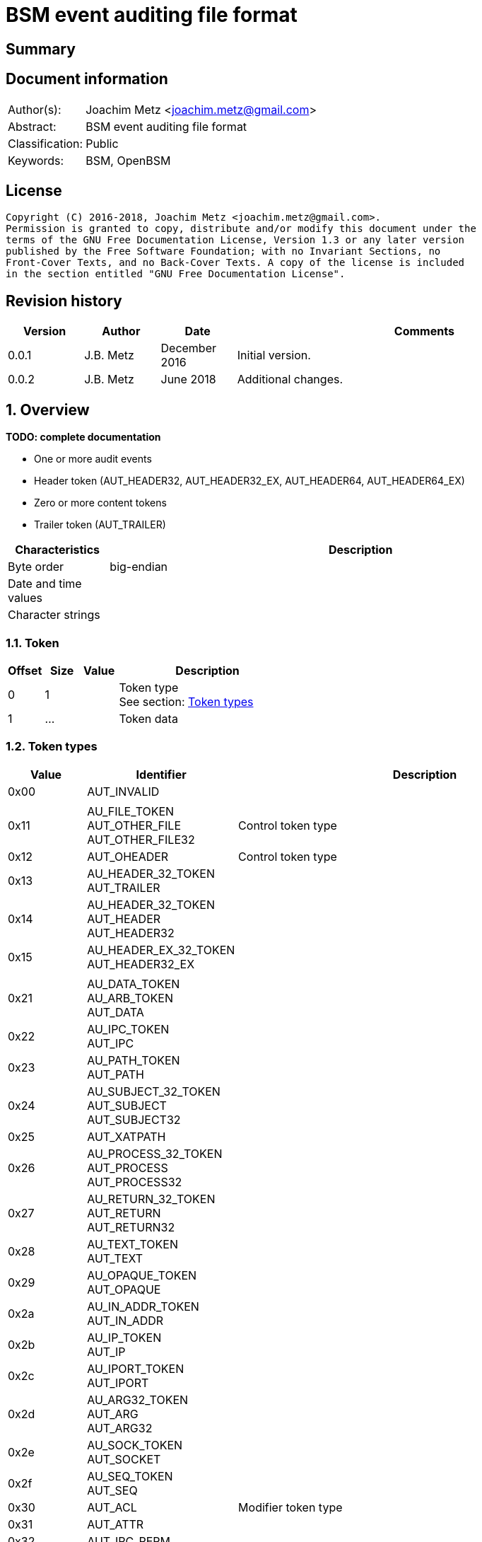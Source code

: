= BSM event auditing file format

:toc:
:toclevels: 4

:numbered!:
[abstract]
== Summary

[preface]
== Document information
[cols="1,5"]
|===
| Author(s): | Joachim Metz <joachim.metz@gmail.com>
| Abstract: | BSM event auditing file format
| Classification: | Public
| Keywords: | BSM, OpenBSM
|===

[preface]
== License
....
Copyright (C) 2016-2018, Joachim Metz <joachim.metz@gmail.com>.
Permission is granted to copy, distribute and/or modify this document under the
terms of the GNU Free Documentation License, Version 1.3 or any later version
published by the Free Software Foundation; with no Invariant Sections, no
Front-Cover Texts, and no Back-Cover Texts. A copy of the license is included
in the section entitled "GNU Free Documentation License".
....

[preface]
== Revision history
[cols="1,1,1,5",options="header"]
|===
| Version | Author | Date | Comments
| 0.0.1 | J.B. Metz | December 2016 | Initial version.
| 0.0.2 | J.B. Metz | June 2018 | Additional changes.
|===

:numbered:
== Overview
[yellow-background]*TODO: complete documentation*

* One or more audit events
  * Header token (AUT_HEADER32, AUT_HEADER32_EX, AUT_HEADER64, AUT_HEADER64_EX)
  * Zero or more content tokens
  * Trailer token (AUT_TRAILER)

[cols="1,5",options="header"]
|===
| Characteristics | Description
| Byte order | big-endian
| Date and time values |
| Character strings |
|===

=== Token

[cols="1,1,1,5",options="header"]
|===
| Offset | Size | Value | Description
| 0 | 1 | | Token type +
See section: <<token_types,Token types>>
| 1 | ... | | Token data
|===

=== [[token_types]]Token types

[cols="1,1,5",options="header"]
|===
| Value | Identifier | Description
| 0x00 | AUT_INVALID |
| | |
| 0x11 | AU_FILE_TOKEN +
AUT_OTHER_FILE +
AUT_OTHER_FILE32 | Control token type
| 0x12 | AUT_OHEADER | Control token type
| 0x13 | AU_HEADER_32_TOKEN +
AUT_TRAILER |
| 0x14 | AU_HEADER_32_TOKEN +
AUT_HEADER +
AUT_HEADER32 |
| 0x15 | AU_HEADER_EX_32_TOKEN +
AUT_HEADER32_EX |
| | |
| 0x21 | AU_DATA_TOKEN +
AU_ARB_TOKEN +
AUT_DATA |
| 0x22 | AU_IPC_TOKEN +
AUT_IPC |
| 0x23 | AU_PATH_TOKEN +
AUT_PATH |
| 0x24 | AU_SUBJECT_32_TOKEN +
AUT_SUBJECT +
AUT_SUBJECT32 |
| 0x25 | AUT_XATPATH |
| 0x26 | AU_PROCESS_32_TOKEN +
AUT_PROCESS +
AUT_PROCESS32 |
| 0x27 | AU_RETURN_32_TOKEN +
AUT_RETURN +
AUT_RETURN32 |
| 0x28 | AU_TEXT_TOKEN +
AUT_TEXT |
| 0x29 | AU_OPAQUE_TOKEN +
AUT_OPAQUE |
| 0x2a | AU_IN_ADDR_TOKEN +
AUT_IN_ADDR |
| 0x2b | AU_IP_TOKEN +
AUT_IP |
| 0x2c | AU_IPORT_TOKEN +
AUT_IPORT |
| 0x2d | AU_ARG32_TOKEN +
AUT_ARG +
AUT_ARG32 |
| 0x2e | AU_SOCK_TOKEN +
AUT_SOCKET |
| 0x2f | AU_SEQ_TOKEN +
AUT_SEQ |
| 0x30 | AUT_ACL | Modifier token type
| 0x31 | AUT_ATTR |
| 0x32 | AUT_IPC_PERM |
| 0x33 | AUT_LABEL | Modifier token type
| 0x34 | AUT_GROUPS | Modifier token type
| 0x35 | AUT_ILABEL +
AUT_ACE | Modifier token type
| 0x36 | AUT_SLABEL | Modifier token type
| | |
| 0x38 | AUT_PRIV | Modifier token type
| 0x39 | AUT_UPRIV | Modifier token type
| 0x3a | AUT_LIAISON | Modifier token type
| 0x3b | AUT_NEWGROUPS |
| 0x3c | AUT_EXEC_ARGS |
| 0x3d | AUT_EXEC_ENV |
| 0x3e | AUT_ATTR32 |
| 0x3f | AUT_UNAUTH |
| 0x40 | AUT_XATOM |
| 0x41 | AUT_XOBJ |
| 0x42 | AUT_XPROTO |
| 0x43 | AUT_XSELECT |
| 0x44 | AUT_XCOLORMAP |
| 0x45 | AUT_XCURSOR |
| 0x46 | AUT_XFONT |
| 0x47 | AUT_XGC |
| 0x48 | AUT_XPIXMAP |
| 0x49 | AUT_XPROPERTY |
| 0x4a | AUT_XWINDOW |
| 0x4b | AUT_XCLIENT |
| | |
| 0x51 | AUT_CMD |
| 0x52 | AUT_EXIT |
| | |
| 0x60 | AUT_ZONENAME |
| | |
| 0x70 | AUT_HOST |
| 0x71 | AUT_ARG64 |
| 0x72 | AUT_RETURN64 |
| 0x73 | AUT_ATTR64 |
| 0x74 | AUT_HEADER64 |
| 0x75 | AUT_SUBJECT64 |
| | |
| 0x77 | AUT_PROCESS64 |
| 0x78 | AUT_OTHER_FILE64 |
| 0x79 | AUT_HEADER64_EX |
| 0x7a | AUT_SUBJECT32_EX |
| 0x7b | AUT_PROCESS32_EX |
| 0x7c | AUT_SUBJECT64_EX |
| 0x7d | AUT_PROCESS64_EX |
| 0x7e | AUT_IN_ADDR_EX |
| 0x7f | AUT_SOCKET_EX |
3+| _Not defined by BSM_
| 0x80 | AU_SOCK_INET_32_TOKEN +
AUT_SOCKINET32 |
| 0x81 | AU_SOCK_INET_128_TOKEN +
AUT_SOCKINET128 |
| 0x82 | AU_SOCK_UNIX_TOKEN +
AUT_SOCKUNIX |
|===

....
/*
 * Data token types
#define AUT_SERVER              ((char)0x25)
#define AUT_SERVER32            AUT_SERVER
 */

/*
 * Modifier token types

#define AUT_CLEAR               ((char)0x37)
#define AUT_PRIV                ((char)0x38)
#define AUT_UPRIV               ((char)0x39)
#define AUT_LIAISON             ((char)0x3A)
 
 */

#define AU_ATTR_TOKEN               0x31
#define AU_IPCPERM_TOKEN            0x32
#define AU_NEWGROUPS_TOKEN          0x3B
#define AU_EXEC_ARG_TOKEN           0x3C
#define AU_EXEC_ENV_TOKEN           0x3D
#define AU_ATTR32_TOKEN             0x3E

/*
 * Command token types
 */
 
#define AU_CMD_TOKEN                0x51
#define AU_EXIT_TOKEN               0x52

/*
 * Miscellaneous token types

#define AUT_HOST                ((char)0x70)

 */

/*
 * 64bit token types

#define AUT_SERVER64            ((char)0x76)
#define AUT_OTHER_FILE64		((char)0x78)

 */

#define AU_ARG64_TOKEN              0x71
#define AU_RETURN_64_TOKEN          0x72
#define AU_ATTR64_TOKEN             0x73
#define AU_HEADER_64_TOKEN          0x74
#define AU_SUBJECT_64_TOKEN         0x75
#define AU_PROCESS_64_TOKEN         0x77

/*
 * Extended network address token types
 */
 
#define AU_HEADER_EX_64_TOKEN       0x79
#define AU_SUBJECT_32_EX_TOKEN      0x7a	
#define AU_PROCESS_32_EX_TOKEN      0x7b
#define AU_SUBJECT_64_EX_TOKEN      0x7c
#define AU_PROCESS_64_EX_TOKEN      0x7d
#define AU_IN_ADDR_EX_TOKEN	    0x7e
#define AU_SOCK_EX32_TOKEN          0x7f
#define AU_SOCK_EX128_TOKEN         AUT_INVALID         /*XXX*/
#define AU_IP_EX_TOKEN              AUT_INVALID         /*XXX*/
....

=== AUT_OTHER_FILE32 token

[cols="1,1,1,5",options="header"]
|===
| Offset | Size | Value | Description
| 0 | 1 | 0x11 | Token type +
See section: <<token_types,Token types>>
| 1 | 4 | | Timestamp +
Contains a POSIX timestamp in seconds
| 5 | 4 | | Number of microseconds
| 9 | 2 | | Filename size
| 11 | ... | | Filename
|===

=== AUT_OHEADER token

[cols="1,1,1,5",options="header"]
|===
| Offset | Size | Value | Description
| 0 | 1 | 0x2d | Token type +
See section: <<token_types,Token types>>
| 1 | ... | | [yellow-background]*Unknown*
|===

=== AUT_TRAILER token

[cols="1,1,1,5",options="header"]
|===
| Offset | Size | Value | Description
| 0 | 1 | 0x13 | Token type +
See section: <<token_types,Token types>>
| 1 | 2 | 0xb105 | Signature
| 3 | 4 | | Record size +
Data size of the event record
|===

=== AUT_HEADER32 token

[cols="1,1,1,5",options="header"]
|===
| Offset | Size | Value | Description
| 0 | 1 | 0x14 | Token type +
See section: <<token_types,Token types>>
| 1 | 4 | | Record size +
Data size of the event record
| 5 | 1 | | Format version +
See section: <<format_versions,Format versions>>
| 6 | 2 | | Event type +
See section: <<event_types,Event types>>
| 8 | 2 | | Modifier
| 10 | 4 | | Timestamp +
Contains a POSIX timestamp in seconds
| 14 | 4 | | Number of microseconds
|===

=== AUT_HEADER32_EX token

[cols="1,1,1,5",options="header"]
|===
| Offset | Size | Value | Description
| 0 | 1 | 0x15 | Token type +
See section: <<token_types,Token types>>
| 1 | 4 | | Record size +
Data size of the event record
| 5 | 1 | | Format version +
See section: <<format_versions,Format versions>>
| 6 | 2 | | Event type +
See section: <<event_types,Event types>>
| 8 | 2 | | Modifier
| 10 | 4 | 4 or 16 | Net type +
See section: <<net_types,Net types>>
4+| _If net type == AU_IPv4 (4)_
| 14 | 4 | | IPv4 address
4+| _If net type == AU_IPv6 (16)_
| 14 | 8 | | IPv6 address upper 64-bit
| 22 | 8 | | IPv6 address lower 64-bit
4+| _Common_
| ... | 4 | | Timestamp +
Contains a POSIX timestamp in seconds
| ... | 4 | | Number of microseconds
|===

[NOTE]
Plaso bsm.py defines this as token type 0x74

=== AUT_DATA token

[cols="1,1,1,5",options="header"]
|===
| Offset | Size | Value | Description
| 0 | 1 | 0x21 | Token type +
See section: <<token_types,Token types>>
| 1 | 1 | | [yellow-background]*Unknown (How to print, data format)* +
See section: <<data_formats,Data formats>>
| 2 | 1 | | Element data type +
See section: <<data_types,Data types>>
| 3 | 1 | | Number of elements (data units)
|===

=== AUT_IPC token

[cols="1,1,1,5",options="header"]
|===
| Offset | Size | Value | Description
| 0 | 1 | 0x22 | Token type +
See section: <<token_types,Token types>>
| 1 | 1 | | IPC object type +
See section: <<ipc_object_types,IPC object types>>
| 2 | 4 | | IPC object identifier
|===

=== AUT_PATH token

[cols="1,1,1,5",options="header"]
|===
| Offset | Size | Value | Description
| 0 | 1 | 0x23 | Token type +
See section: <<token_types,Token types>>
| 1 | 2 | | Path size
| 3 | ... | | Path +
Contain a string with an end-of-string character
|===

=== AUT_SUBJECT32 token

[cols="1,1,1,5",options="header"]
|===
| Offset | Size | Value | Description
| 0 | 1 | 0x24 | Token type +
See section: <<token_types,Token types>>
| 1 | 4 | | Audit user identifier (UID) +
Contains a signed integer, where -1 respresents [yellow-background]*TODO*
| 5 | 4 | | Effective user identifier (UID) +
Contains a signed integer
| 9 | 4 | | Effective group identifier (GID) +
Contains a signed integer
| 13 | 4 | | Real user identifier (UID) +
Contains a signed integer
| 17 | 4 | | Real group identifier (GID) +
Contains a signed integer
| 21 | 4 | | Process identifier (PID)
| 25 | 4 | | Audit session identifier (ASID)
| 29 | 4 | | Terminal port
| 33 | 4 | | IPv4 address
|===

=== AUT_XATPATH token

[cols="1,1,1,5",options="header"]
|===
| Offset | Size | Value | Description
| 0 | 1 | 0x25 | Token type +
See section: <<token_types,Token types>>
| 1 | ... | | [yellow-background]*Unknown*
|===

=== AUT_PROCESS32 token

[cols="1,1,1,5",options="header"]
|===
| Offset | Size | Value | Description
| 0 | 1 | 0x26 | Token type +
See section: <<token_types,Token types>>
| 1 | 4 | | Audit user identifier (UID)
| 5 | 4 | | Effective user identifier (UID)
| 9 | 4 | | Effective group identifier (GID)
| 13 | 4 | | Real user identifier (UID)
| 17 | 4 | | Real group identifier (GID)
| 21 | 4 | | Process identifier (PID)
| 25 | 4 | | Audit session identifier (ASID)
| 29 | 4 | | Terminal port
| 33 | 4 | | IPv4 address
|===

[NOTE]
Double check this structure seems to be a duplicate of AUT_SUBJECT32

=== AUT_RETURN32 token

[cols="1,1,1,5",options="header"]
|===
| Offset | Size | Value | Description
| 0 | 1 | 0x27 | Token type +
See section: <<token_types,Token types>>
| 1 | 1 | | [yellow-background]*Unknown (Status or exit code? BSM_ERRORS)*
| 2 | 4 | | Return value
|===

=== AUT_TEXT token

[cols="1,1,1,5",options="header"]
|===
| Offset | Size | Value | Description
| 0 | 1 | 0x28 | Token type +
See section: <<token_types,Token types>>
| 1 | 2 | | Text size
| 3 | ... | | Text +
Contain a string with an end-of-string character
|===

=== AUT_OPAQUE token

[cols="1,1,1,5",options="header"]
|===
| Offset | Size | Value | Description
| 0 | 1 | 0x29 | Token type +
See section: <<token_types,Token types>>
| 1 | 2 | | Data size
| 3 | ... | | Data
|===

=== AUT_IN_ADDR token

[cols="1,1,1,5",options="header"]
|===
| Offset | Size | Value | Description
| 0 | 1 | 0x2a | Token type +
See section: <<token_types,Token types>>
| 1 | 4 | | IPv4 address
|===

=== AUT_IP token

[cols="1,1,1,5",options="header"]
|===
| Offset | Size | Value | Description
| 0 | 1 | 0x2b | Token type +
See section: <<token_types,Token types>>
| 1 | 12 | | [yellow-background]*Unknown (struct ip)*
| 13 | 4 | | Source IPv4 address
| 17 | 4 | | Destination IPv4 address
|===

....
struct ip {
	u_char	ip_v:4,			/* version */
		ip_hl:4;		/* header length */
	u_char	ip_tos;			/* type of service */
	short	ip_len;			/* total length */
	u_short	ip_id;			/* identification */
	short	ip_off;			/* fragment offset field */
#define	IP_DF 0x4000			/* dont fragment flag */
#define	IP_MF 0x2000			/* more fragments flag */
	u_char	ip_ttl;			/* time to live */
	u_char	ip_p;			/* protocol */
	u_short	ip_sum;			/* checksum */
	struct	in_addr ip_src,ip_dst;	/* source and dest address */
};
....

=== AUT_IPORT token

[cols="1,1,1,5",options="header"]
|===
| Offset | Size | Value | Description
| 0 | 1 | 0x2c | Token type +
See section: <<token_types,Token types>>
| 1 | 2 | | Port number
|===

=== AUT_ARG32 token

[cols="1,1,1,5",options="header"]
|===
| Offset | Size | Value | Description
| 0 | 1 | 0x2d | Token type +
See section: <<token_types,Token types>>
| 1 | 1 | | Argument index
| 2 | 4 | | Argument name
| 6 | 2 | | Argument value size
| 8 | ... | | Argument value +
Contains a string with an end-of-string character
|===

=== AUT_SOCKET token

[cols="1,1,1,5",options="header"]
|===
| Offset | Size | Value | Description
| 0 | 1 | 0x2e | Token type +
See section: <<token_types,Token types>>
| 1 | ... | | [yellow-background]*Unknown*
|===

=== AUT_SEQ token

[cols="1,1,1,5",options="header"]
|===
| Offset | Size | Value | Description
| 0 | 1 | 0x2f | Token type +
See section: <<token_types,Token types>>
| 1 | 4 | | [yellow-background]*Unknown (Sequence number)*
|===

=== AUT_ACL token

[cols="1,1,1,5",options="header"]
|===
| Offset | Size | Value | Description
| 0 | 1 | 0x30 | Token type +
See section: <<token_types,Token types>>
| 1 | ... | | [yellow-background]*Unknown*
|===

=== AUT_ATTR token

[cols="1,1,1,5",options="header"]
|===
| Offset | Size | Value | Description
| 0 | 1 | 0x31 | Token type +
See section: <<token_types,Token types>>
| 1 | 4 | | File mode
| 5 | 4 | | User identifier (UID)
| 9 | 4 | | Group identifier (GID)
| 13 | 4 | | [yellow-background]*Unknown (File system identifier?)*
| 17 | 8 | | [yellow-background]*Unknown (File system node identifier?)*
| 25 | 4 | | [yellow-background]*Unknown (Device?)*
|===

=== AUT_IPC_PERM token

[cols="1,1,1,5",options="header"]
|===
| Offset | Size | Value | Description
| 0 | 1 | 0x32 | Token type +
See section: <<token_types,Token types>>
| 1 | 4 | | User identifier (UID)
| 5 | 4 | | Group identifier (GID)
| 9 | 4 | | Creator user identifier (UID)
| 13 | 4 | | Creator group identifier (GID)
| 17 | 4 | | Access mode
| 21 | 4 | | yellow-background]*Unknown (Slot sequence number?)*
| 25 | 4 | | yellow-background]*Unknown (Key?)*
|===

=== AUT_LABEL token

[cols="1,1,1,5",options="header"]
|===
| Offset | Size | Value | Description
| 0 | 1 | 0x33 | Token type +
See section: <<token_types,Token types>>
| 1 | ... | | [yellow-background]*Unknown*
|===

=== AUT_GROUPS token

[cols="1,1,1,5",options="header"]
|===
| Offset | Size | Value | Description
| 0 | 1 | 0x33 | Token type +
See section: <<token_types,Token types>>
| 1 | 2 | | [yellow-background]*Unknown (Group number?)*
|===

=== AUT_ACE token

[cols="1,1,1,5",options="header"]
|===
| Offset | Size | Value | Description
| 0 | 1 | 0x35 | Token type +
See section: <<token_types,Token types>>
| 1 | ... | | [yellow-background]*Unknown*
|===

=== AUT_PRIV token

[cols="1,1,1,5",options="header"]
|===
| Offset | Size | Value | Description
| 0 | 1 | 0x38 | Token type +
See section: <<token_types,Token types>>
| 1 | ... | | [yellow-background]*Unknown*
|===

=== AUT_UPRIV token

[cols="1,1,1,5",options="header"]
|===
| Offset | Size | Value | Description
| 0 | 1 | 0x39 | Token type +
See section: <<token_types,Token types>>
| 1 | ... | | [yellow-background]*Unknown*
|===

=== AUT_LIAISON token

[cols="1,1,1,5",options="header"]
|===
| Offset | Size | Value | Description
| 0 | 1 | 0x3a | Token type +
See section: <<token_types,Token types>>
| 1 | ... | | [yellow-background]*Unknown*
|===

=== AUT_NEWGROUPS token

[cols="1,1,1,5",options="header"]
|===
| Offset | Size | Value | Description
| 0 | 1 | 0x3b | Token type +
See section: <<token_types,Token types>>
| 1 | 2 | | [yellow-background]*Unknown (New group number?)*
|===

=== AUT_EXEC_ARGS token

[cols="1,1,1,5",options="header"]
|===
| Offset | Size | Value | Description
| 0 | 1 | 0x3c | Token type +
See section: <<token_types,Token types>>
| 1 | 4 | | Number of arguments
| 5 | ... | | Array of argument strings +
Contains strings with an end-of-string character
|===

=== AUT_EXEC_ENV token

[cols="1,1,1,5",options="header"]
|===
| Offset | Size | Value | Description
| 0 | 1 | 0x3d | Token type +
See section: <<token_types,Token types>>
| 1 | 4 | | Number of environment variables
| 5 | ... | | Array of environment variable strings +
Contains strings with an end-of-string character
|===

=== AUT_ATTR32 token

[cols="1,1,1,5",options="header"]
|===
| Offset | Size | Value | Description
| 0 | 1 | 0x3e | Token type +
See section: <<token_types,Token types>>
| 1 | 4 | | File mode
| 5 | 4 | | User identifier (UID)
| 9 | 4 | | Group identifier (GID)
| 13 | 4 | | [yellow-background]*Unknown (File system identifier?)*
| 17 | 8 | | [yellow-background]*Unknown (File system node identifier?)*
| 25 | 4 | | [yellow-background]*Unknown (Device?)*
|===

=== AUT_UNAUTH token

[cols="1,1,1,5",options="header"]
|===
| Offset | Size | Value | Description
| 0 | 1 | 0x3f | Token type +
See section: <<token_types,Token types>>
| 1 | ... | | [yellow-background]*Unknown*
|===

=== AUT_XATOM token

[cols="1,1,1,5",options="header"]
|===
| Offset | Size | Value | Description
| 0 | 1 | 0x40 | Token type +
See section: <<token_types,Token types>>
| 1 | ... | | [yellow-background]*Unknown*
|===

=== AUT_XOBJ token

[cols="1,1,1,5",options="header"]
|===
| Offset | Size | Value | Description
| 0 | 1 | 0x41 | Token type +
See section: <<token_types,Token types>>
| 1 | ... | | [yellow-background]*Unknown*
|===

=== AUT_XPROTO token

[cols="1,1,1,5",options="header"]
|===
| Offset | Size | Value | Description
| 0 | 1 | 0x42 | Token type +
See section: <<token_types,Token types>>
| 1 | ... | | [yellow-background]*Unknown*
|===

=== AUT_XSELECT token

[cols="1,1,1,5",options="header"]
|===
| Offset | Size | Value | Description
| 0 | 1 | 0x43 | Token type +
See section: <<token_types,Token types>>
| 1 | ... | | [yellow-background]*Unknown*
|===

=== AUT_XCOLORMAP token

[cols="1,1,1,5",options="header"]
|===
| Offset | Size | Value | Description
| 0 | 1 | 0x44 | Token type +
See section: <<token_types,Token types>>
| 1 | ... | | [yellow-background]*Unknown*
|===

=== AUT_XCURSOR token

[cols="1,1,1,5",options="header"]
|===
| Offset | Size | Value | Description
| 0 | 1 | 0x45 | Token type +
See section: <<token_types,Token types>>
| 1 | ... | | [yellow-background]*Unknown*
|===

=== AUT_XFONT token

[cols="1,1,1,5",options="header"]
|===
| Offset | Size | Value | Description
| 0 | 1 | 0x46 | Token type +
See section: <<token_types,Token types>>
| 1 | ... | | [yellow-background]*Unknown*
|===

=== AUT_XGC token

[cols="1,1,1,5",options="header"]
|===
| Offset | Size | Value | Description
| 0 | 1 | 0x47 | Token type +
See section: <<token_types,Token types>>
| 1 | ... | | [yellow-background]*Unknown*
|===

=== AUT_XPIXMAP token

[cols="1,1,1,5",options="header"]
|===
| Offset | Size | Value | Description
| 0 | 1 | 0x48 | Token type +
See section: <<token_types,Token types>>
| 1 | ... | | [yellow-background]*Unknown*
|===

=== AUT_XPROPERTY token

[cols="1,1,1,5",options="header"]
|===
| Offset | Size | Value | Description
| 0 | 1 | 0x49 | Token type +
See section: <<token_types,Token types>>
| 1 | ... | | [yellow-background]*Unknown*
|===

=== AUT_XWINDOW token

[cols="1,1,1,5",options="header"]
|===
| Offset | Size | Value | Description
| 0 | 1 | 0x4a | Token type +
See section: <<token_types,Token types>>
| 1 | ... | | [yellow-background]*Unknown*
|===

=== AUT_XCLIENT token

[cols="1,1,1,5",options="header"]
|===
| Offset | Size | Value | Description
| 0 | 1 | 0x4b | Token type +
See section: <<token_types,Token types>>
| 1 | ... | | [yellow-background]*Unknown*
|===

=== AUT_CMD token

[cols="1,1,1,5",options="header"]
|===
| Offset | Size | Value | Description
| 0 | 1 | 0x51 | Token type +
See section: <<token_types,Token types>>
| 1 | ... | | [yellow-background]*Unknown*
|===

=== AUT_EXIT token

[cols="1,1,1,5",options="header"]
|===
| Offset | Size | Value | Description
| 0 | 1 | 0x72 | Token type +
See section: <<token_types,Token types>>
| 1 | 4 | | [yellow-background]*Unknown (Status or exit code? BSM_ERRORS)*
| 5 | 4 | | Return value
|===

=== AUT_ZONENAME token

[cols="1,1,1,5",options="header"]
|===
| Offset | Size | Value | Description
| 0 | 1 | 0x60 | Token type +
See section: <<token_types,Token types>>
| 1 | 2 | | Time zone name size
| 3 | ... | | Time zone name
|===

=== AUT_HOST token

[cols="1,1,1,5",options="header"]
|===
| Offset | Size | Value | Description
| 0 | 1 | 0x70 | Token type +
See section: <<token_types,Token types>>
| 1 | ... | | [yellow-background]*Unknown*
|===

=== AUT_ARG64 token

[cols="1,1,1,5",options="header"]
|===
| Offset | Size | Value | Description
| 0 | 1 | 0x71 | Token type +
See section: <<token_types,Token types>>
| 1 | 1 | | Argument index
| 2 | 8 | | Argument name
| 10 | 2 | | Argument value size
| 12 | ... | | Argument value +
Contains a string with an end-of-string character
|===

=== AUT_RETURN64 token

[cols="1,1,1,5",options="header"]
|===
| Offset | Size | Value | Description
| 0 | 1 | 0x72 | Token type +
See section: <<token_types,Token types>>
| 1 | 1 | | [yellow-background]*Unknown (Status or exit code? BSM_ERRORS)*
| 2 | 8 | | Return value
|===

=== AUT_ATTR64 token

[cols="1,1,1,5",options="header"]
|===
| Offset | Size | Value | Description
| 0 | 1 | 0x73 | Token type +
See section: <<token_types,Token types>>
| 1 | 4 | | File mode
| 5 | 4 | | User identifier (UID)
| 9 | 4 | | Group identifier (GID)
| 13 | 4 | | [yellow-background]*Unknown (File system identifier?)*
| 17 | 8 | | [yellow-background]*Unknown (File system node identifier?)*
| 25 | 8 | | [yellow-background]*Unknown (Device?)*
|===

=== AUT_HEADER64 token

[cols="1,1,1,5",options="header"]
|===
| Offset | Size | Value | Description
| 0 | 1 | 0x74 | Token type +
See section: <<token_types,Token types>>
| 1 | 4 | | Size
| 5 | 1 | | Format version +
See section: <<format_versions,Format versions>>
| 6 | 2 | | Event type +
See section: <<event_types,Event types>>
| 8 | 2 | | Modifier
| 10 | 8 | | Timestamp +
Contains a POSIX timestamp in seconds
| 18 | 8 | | Number of microseconds
|===

[NOTE]
Plaso bsm.py defines this as token type 0x15

=== AUT_SUBJECT64 token

[cols="1,1,1,5",options="header"]
|===
| Offset | Size | Value | Description
| 0 | 1 | 0x75 | Token type +
See section: <<token_types,Token types>>
| 1 | 4 | | Audit user identifier (UID)
| 5 | 4 | | Effective user identifier (UID)
| 9 | 4 | | Effective group identifier (GID)
| 13 | 4 | | Real user identifier (UID)
| 17 | 4 | | Real group identifier (GID)
| 21 | 4 | | Process identifier (PID)
| 25 | 4 | | Audit session identifier (ASID)
| 29 | 8 | | Terminal port +
Or [yellow-background]*Terminal port and terminal type*
| 37 | 4 | | IPv4 address
|===

=== AUT_PROCESS64 token

[cols="1,1,1,5",options="header"]
|===
| Offset | Size | Value | Description
| 0 | 1 | 0x77 | Token type +
See section: <<token_types,Token types>>
| 1 | 4 | | Audit user identifier (UID)
| 5 | 4 | | Effective user identifier (UID)
| 9 | 4 | | Effective group identifier (GID)
| 13 | 4 | | Real user identifier (UID)
| 17 | 4 | | Real group identifier (GID)
| 21 | 4 | | Process identifier (PID)
| 25 | 4 | | Audit session identifier (ASID)
| 29 | 8 | | Terminal port
| 37 | 4 | | IPv4 address
|===

[NOTE]
Double check this structure seems to be a duplicate of AUT_SUBJECT64

=== AUT_OTHER_FILE64 token

[cols="1,1,1,5",options="header"]
|===
| Offset | Size | Value | Description
| 0 | 1 | 0x78 | Token type +
See section: <<token_types,Token types>>
| 1 | ... | | [yellow-background]*Unknown*
|===

=== AUT_HEADER64_EX token

[cols="1,1,1,5",options="header"]
|===
| Offset | Size | Value | Description
| 0 | 1 | 0x79 | Token type +
See section: <<token_types,Token types>>
| 1 | ... | | [yellow-background]*Unknown*
|===

=== AUT_SUBJECT32_EX token

[cols="1,1,1,5",options="header"]
|===
| Offset | Size | Value | Description
| 0 | 1 | 0x7a | Token type +
See section: <<token_types,Token types>>
| 1 | 4 | | Audit user identifier (UID)
| 5 | 4 | | Effective user identifier (UID)
| 9 | 4 | | Effective group identifier (GID)
| 13 | 4 | | Real user identifier (UID)
| 17 | 4 | | Real group identifier (GID)
| 21 | 4 | | Process identifier (PID)
| 25 | 4 | | Audit session identifier (ASID)
| 29 | 4 | | Terminal port (at_port)
| 33 | 4 | 4 or 16 | Net type (at_type) +
See section: <<net_types,Net types>>
4+| _If net type == AU_IPv4 (4)_
| 37 | 4 | | IPv4 address (at_addr)
4+| _If net type == AU_IPv6 (16)_
| 37 | 8 | | IPv6 address upper 64-bit
| 45 | 8 | | IPv6 address lower 64-bit
|===

=== AUT_PROCESS32_EX token

[cols="1,1,1,5",options="header"]
|===
| Offset | Size | Value | Description
| 0 | 1 | 0x7b | Token type +
See section: <<token_types,Token types>>
| 1 | 4 | | Audit user identifier (UID)
| 5 | 4 | | Effective user identifier (UID)
| 9 | 4 | | Effective group identifier (GID)
| 13 | 4 | | Real user identifier (UID)
| 17 | 4 | | Real group identifier (GID)
| 21 | 4 | | Process identifier (PID)
| 25 | 4 | | Audit session identifier (ASID)
| 29 | 4 | | Terminal port (at_port)
| 33 | 4 | 4 or 16 | Net type (at_type) +
See section: <<net_types,Net types>>
4+| _If net type == AU_IPv4 (4)_
| 37 | 4 | | IPv4 address (at_addr)
4+| _If net type == AU_IPv6 (16)_
| 37 | 8 | | IPv6 address upper 64-bit
| 45 | 8 | | IPv6 address lower 64-bit
|===

[NOTE]
The AUT_PROCESS32_EX and AUT_SUBJECT32_EX token data are similar.

=== AUT_SUBJECT64_EX token

[cols="1,1,1,5",options="header"]
|===
| Offset | Size | Value | Description
| 0 | 1 | 0x7c | Token type +
See section: <<token_types,Token types>>
| 1 | 4 | | Audit user identifier (UID)
| 5 | 4 | | Effective user identifier (UID)
| 9 | 4 | | Effective group identifier (GID)
| 13 | 4 | | Real user identifier (UID)
| 17 | 4 | | Real group identifier (GID)
| 21 | 4 | | Process identifier (PID)
| 25 | 4 | | Audit session identifier (ASID)
| 29 | 8 | | Terminal port (at_port)
| 37 | 4 | 4 or 16 | Net type (at_type) +
See section: <<net_types,Net types>>
4+| _If net type == AU_IPv4 (4)_
| 41 | 4 | | IPv4 address (at_addr)
4+| _If net type == AU_IPv6 (16)_
| 41 | 8 | | IPv6 address upper 64-bit
| 49 | 8 | | IPv6 address lower 64-bit
|===

=== AUT_PROCESS64_EX token

[cols="1,1,1,5",options="header"]
|===
| Offset | Size | Value | Description
| 0 | 1 | 0x7d | Token type +
See section: <<token_types,Token types>>
| 1 | 4 | | Audit user identifier (UID)
| 5 | 4 | | Effective user identifier (UID)
| 9 | 4 | | Effective group identifier (GID)
| 13 | 4 | | Real user identifier (UID)
| 17 | 4 | | Real group identifier (GID)
| 21 | 4 | | Process identifier (PID)
| 25 | 4 | | Audit session identifier (ASID)
| 29 | 8 | | Terminal port (at_port)
| 37 | 4 | 4 or 16 | Net type (at_type) +
See section: <<net_types,Net types>>
4+| _If net type == AU_IPv4 (4)_
| 41 | 4 | | IPv4 address (at_addr)
4+| _If net type == AU_IPv6 (16)_
| 41 | 8 | | IPv6 address upper 64-bit
| 49 | 8 | | IPv6 address lower 64-bit
|===

[NOTE]
The AUT_PROCESS64_EX and AUT_SUBJECT64_EX token data are similar.

=== AUT_IN_ADDR_EX token

[cols="1,1,1,5",options="header"]
|===
| Offset | Size | Value | Description
| 0 | 1 | 0x7e | Token type +
See section: <<token_types,Token types>>
| 1 | 4 | | Net type +
See section: <<net_types,Net types>>
| 5 | 8 | | IPv6 address upper 64-bit
| 13 | 8 | | IPv6 address lower 64-bit
|===

=== AUT_SOCKET_EX token

[cols="1,1,1,5",options="header"]
|===
| Offset | Size | Value | Description
| 0 | 1 | 0x7f | Token type +
See section: <<token_types,Token types>>
| 1 | 2 | | Socket domain
| 3 | 2 | | Socket type
4+| _If socket domain == 26_
| 5 | 2 | | IP type
| 7 | 2 | | Source port
| 9 | 8 | | Source IPv6 address upper 64-bit
| 17 | 8 | | Source IPv6 address lower 64-bit
| 25 | 2 | | Destination port
| 27 | 8 | | Destination IPv6 address upper 64-bit
| 35 | 8 | | Destination IPv6 address lower 64-bit
4+| _Else_
| 5 | 2 | | IP type
| 7 | 2 | | Source port
| 9 | 4 | | Source IPv4 address
| 13 | 2 | | Destination port
| 15 | 4 | | Destination IPv4 address
|===

[NOTE]
Check if socket domain is really the deciding factor and not IP type

=== AUT_SOCKINET32 token

[cols="1,1,1,5",options="header"]
|===
| Offset | Size | Value | Description
| 0 | 1 | 0x80 | Token type +
See section: <<token_types,Token types>>
| 1 | 2 | | Net type +
See section: <<net_types,Net types>>
| 3 | 2 | | Port number
| 5 | 4 | | IPv4 address
|===

=== AUT_SOCKINET128 token

[cols="1,1,1,5",options="header"]
|===
| Offset | Size | Value | Description
| 0 | 1 | 0x81 | Token type +
See section: <<token_types,Token types>>
| 1 | 2 | | Net type +
See section: <<net_types,Net types>>
| 3 | 2 | | Port number
| 5 | 8 | | IPv6 address upper 64-bit
| 13 | 8 | | IPv6 address lower 64-bit
|===

=== AUT_SOCKUNIX token

[cols="1,1,1,5",options="header"]
|===
| Offset | Size | Value | Description
| 0 | 1 | 0x82 | Token type +
See section: <<token_types,Token types>>
| 1 | 2 | | Family
| 3 | ... | | Path +
Contains a string with an end-of-string character
|===

=== [[format_versions]]Format versions

[cols="1,1,5",options="header"]
|===
| Value | Identifier | Description
| 1 | AUDIT_HEADER_VERSION_OLDDARWIN | Old Darwin
| 2 | AUDIT_HEADER_VERSION_SOLARIS | Solaris
| 3 | AUDIT_HEADER_VERSION_TSOL25 |
| 4 | AUDIT_HEADER_VERSION_TSOL |
| | |
| 10 | AUDIT_HEADER_VERSION_OPENBSM10 | OpenBSM 1.0
| 11 | AUDIT_HEADER_VERSION_OPENBSM11 | OpenBSM 1.1
|===

=== [[data_types]]Data types

[cols="1,1,5",options="header"]
|===
| Value | Identifier | Description
| 0 | AUR_BYTE +
AUR_CHAR | Data type element is 1 byte in size
| 1 | AUR_SHORT | Data type element is 2 bytes in size
| 2 | AUR_INT +
AUR_INT32 | Data type element is 4 bytes in size
| 3 | AUR_LONG +
AUR_INT64 | Data type element is 8 bytes in size
|===

=== [[data_formats]]Data formats

[cols="1,1,5",options="header"]
|===
| Value | Identifier | Description
| 0 | AUP_BINARY | Data is formatted as binary
| 1 | AUP_OCTAL | Data is formatted as an octal integer
| 2 | AUP_DECIMAL | Data is formatted as a decimal integer
| 3 | AUP_HEX | Data is formatted as an hexadecimal integer
| 4 | AUP_STRING | Data is formatted as a string
|===

=== [[event_types]]Event types

....
/etc/security/audit_event
....

=== [[ipc_object_types]]IPC object types

=== Socket types

....
#define	BSM_SOCK_DGRAM		1
#define	BSM_SOCK_STREAM		2
#define	BSM_SOCK_RAW		4
#define	BSM_SOCK_RDM		5
#define	BSM_SOCK_SEQPACKET	6

#define	BSM_SOCK_UNKNOWN	500
....

=== [[net_types]]Net types

[cols="1,1,5",options="header"]
|===
| Value | Identifier | Description
| 4 | AU_IPv4 | IPv4
| 16 | AU_IPv6 | IPv6
|===

:numbered!:
[appendix]
== References

`[OPENBSM]`

[cols="1,5",options="header"]
|===
| Title: | OpenBSM project
| URL: | https://github.com/openbsm/openbsm
|===

[cols="1,5",options="header"]
|===
| Title: | Apple BSM audit record
| URL: | https://opensource.apple.com/source/xnu/xnu-517.9.5/bsd/bsm/audit_record.h
|===

[cols="1,5",options="header"]
|===
| Title: | OpenBSM audit record
| URL: | http://web.mit.edu/freebsd/head/contrib/openbsm/sys/bsm/audit_internal.h +
http://web.mit.edu/freebsd/head/contrib/openbsm/sys/bsm/audit_record.h
|===

[cols="1,5",options="header"]
|===
| Title: | BSD audit record
| URL: | https://github.com/clemensg/xnu/blob/master/bsd/security/audit/audit_bsm_token.c
|===

[appendix]
== GNU Free Documentation License
Version 1.3, 3 November 2008
Copyright © 2000, 2001, 2002, 2007, 2008 Free Software Foundation, Inc.
<http://fsf.org/>

Everyone is permitted to copy and distribute verbatim copies of this license
document, but changing it is not allowed.

=== 0. PREAMBLE
The purpose of this License is to make a manual, textbook, or other functional
and useful document "free" in the sense of freedom: to assure everyone the
effective freedom to copy and redistribute it, with or without modifying it,
either commercially or noncommercially. Secondarily, this License preserves for
the author and publisher a way to get credit for their work, while not being
considered responsible for modifications made by others.

This License is a kind of "copyleft", which means that derivative works of the
document must themselves be free in the same sense. It complements the GNU
General Public License, which is a copyleft license designed for free software.

We have designed this License in order to use it for manuals for free software,
because free software needs free documentation: a free program should come with
manuals providing the same freedoms that the software does. But this License is
not limited to software manuals; it can be used for any textual work,
regardless of subject matter or whether it is published as a printed book. We
recommend this License principally for works whose purpose is instruction or
reference.

=== 1. APPLICABILITY AND DEFINITIONS
This License applies to any manual or other work, in any medium, that contains
a notice placed by the copyright holder saying it can be distributed under the
terms of this License. Such a notice grants a world-wide, royalty-free license,
unlimited in duration, to use that work under the conditions stated herein. The
"Document", below, refers to any such manual or work. Any member of the public
is a licensee, and is addressed as "you". You accept the license if you copy,
modify or distribute the work in a way requiring permission under copyright law.

A "Modified Version" of the Document means any work containing the Document or
a portion of it, either copied verbatim, or with modifications and/or
translated into another language.

A "Secondary Section" is a named appendix or a front-matter section of the
Document that deals exclusively with the relationship of the publishers or
authors of the Document to the Document's overall subject (or to related
matters) and contains nothing that could fall directly within that overall
subject. (Thus, if the Document is in part a textbook of mathematics, a
Secondary Section may not explain any mathematics.) The relationship could be a
matter of historical connection with the subject or with related matters, or of
legal, commercial, philosophical, ethical or political position regarding them.

The "Invariant Sections" are certain Secondary Sections whose titles are
designated, as being those of Invariant Sections, in the notice that says that
the Document is released under this License. If a section does not fit the
above definition of Secondary then it is not allowed to be designated as
Invariant. The Document may contain zero Invariant Sections. If the Document
does not identify any Invariant Sections then there are none.

The "Cover Texts" are certain short passages of text that are listed, as
Front-Cover Texts or Back-Cover Texts, in the notice that says that the
Document is released under this License. A Front-Cover Text may be at most 5
words, and a Back-Cover Text may be at most 25 words.

A "Transparent" copy of the Document means a machine-readable copy, represented
in a format whose specification is available to the general public, that is
suitable for revising the document straightforwardly with generic text editors
or (for images composed of pixels) generic paint programs or (for drawings)
some widely available drawing editor, and that is suitable for input to text
formatters or for automatic translation to a variety of formats suitable for
input to text formatters. A copy made in an otherwise Transparent file format
whose markup, or absence of markup, has been arranged to thwart or discourage
subsequent modification by readers is not Transparent. An image format is not
Transparent if used for any substantial amount of text. A copy that is not
"Transparent" is called "Opaque".

Examples of suitable formats for Transparent copies include plain ASCII without
markup, Texinfo input format, LaTeX input format, SGML or XML using a publicly
available DTD, and standard-conforming simple HTML, PostScript or PDF designed
for human modification. Examples of transparent image formats include PNG, XCF
and JPG. Opaque formats include proprietary formats that can be read and edited
only by proprietary word processors, SGML or XML for which the DTD and/or
processing tools are not generally available, and the machine-generated HTML,
PostScript or PDF produced by some word processors for output purposes only.

The "Title Page" means, for a printed book, the title page itself, plus such
following pages as are needed to hold, legibly, the material this License
requires to appear in the title page. For works in formats which do not have
any title page as such, "Title Page" means the text near the most prominent
appearance of the work's title, preceding the beginning of the body of the text.

The "publisher" means any person or entity that distributes copies of the
Document to the public.

A section "Entitled XYZ" means a named subunit of the Document whose title
either is precisely XYZ or contains XYZ in parentheses following text that
translates XYZ in another language. (Here XYZ stands for a specific section
name mentioned below, such as "Acknowledgements", "Dedications",
"Endorsements", or "History".) To "Preserve the Title" of such a section when
you modify the Document means that it remains a section "Entitled XYZ"
according to this definition.

The Document may include Warranty Disclaimers next to the notice which states
that this License applies to the Document. These Warranty Disclaimers are
considered to be included by reference in this License, but only as regards
disclaiming warranties: any other implication that these Warranty Disclaimers
may have is void and has no effect on the meaning of this License.

=== 2. VERBATIM COPYING
You may copy and distribute the Document in any medium, either commercially or
noncommercially, provided that this License, the copyright notices, and the
license notice saying this License applies to the Document are reproduced in
all copies, and that you add no other conditions whatsoever to those of this
License. You may not use technical measures to obstruct or control the reading
or further copying of the copies you make or distribute. However, you may
accept compensation in exchange for copies. If you distribute a large enough
number of copies you must also follow the conditions in section 3.

You may also lend copies, under the same conditions stated above, and you may
publicly display copies.

=== 3. COPYING IN QUANTITY
If you publish printed copies (or copies in media that commonly have printed
covers) of the Document, numbering more than 100, and the Document's license
notice requires Cover Texts, you must enclose the copies in covers that carry,
clearly and legibly, all these Cover Texts: Front-Cover Texts on the front
cover, and Back-Cover Texts on the back cover. Both covers must also clearly
and legibly identify you as the publisher of these copies. The front cover must
present the full title with all words of the title equally prominent and
visible. You may add other material on the covers in addition. Copying with
changes limited to the covers, as long as they preserve the title of the
Document and satisfy these conditions, can be treated as verbatim copying in
other respects.

If the required texts for either cover are too voluminous to fit legibly, you
should put the first ones listed (as many as fit reasonably) on the actual
cover, and continue the rest onto adjacent pages.

If you publish or distribute Opaque copies of the Document numbering more than
100, you must either include a machine-readable Transparent copy along with
each Opaque copy, or state in or with each Opaque copy a computer-network
location from which the general network-using public has access to download
using public-standard network protocols a complete Transparent copy of the
Document, free of added material. If you use the latter option, you must take
reasonably prudent steps, when you begin distribution of Opaque copies in
quantity, to ensure that this Transparent copy will remain thus accessible at
the stated location until at least one year after the last time you distribute
an Opaque copy (directly or through your agents or retailers) of that edition
to the public.

It is requested, but not required, that you contact the authors of the Document
well before redistributing any large number of copies, to give them a chance to
provide you with an updated version of the Document.

=== 4. MODIFICATIONS
You may copy and distribute a Modified Version of the Document under the
conditions of sections 2 and 3 above, provided that you release the Modified
Version under precisely this License, with the Modified Version filling the
role of the Document, thus licensing distribution and modification of the
Modified Version to whoever possesses a copy of it. In addition, you must do
these things in the Modified Version:

A. Use in the Title Page (and on the covers, if any) a title distinct from that
of the Document, and from those of previous versions (which should, if there
were any, be listed in the History section of the Document). You may use the
same title as a previous version if the original publisher of that version
gives permission.

B. List on the Title Page, as authors, one or more persons or entities
responsible for authorship of the modifications in the Modified Version,
together with at least five of the principal authors of the Document (all of
its principal authors, if it has fewer than five), unless they release you from
this requirement.

C. State on the Title page the name of the publisher of the Modified Version,
as the publisher.

D. Preserve all the copyright notices of the Document.

E. Add an appropriate copyright notice for your modifications adjacent to the
other copyright notices.

F. Include, immediately after the copyright notices, a license notice giving
the public permission to use the Modified Version under the terms of this
License, in the form shown in the Addendum below.

G. Preserve in that license notice the full lists of Invariant Sections and
required Cover Texts given in the Document's license notice.

H. Include an unaltered copy of this License.

I. Preserve the section Entitled "History", Preserve its Title, and add to it
an item stating at least the title, year, new authors, and publisher of the
Modified Version as given on the Title Page. If there is no section Entitled
"History" in the Document, create one stating the title, year, authors, and
publisher of the Document as given on its Title Page, then add an item
describing the Modified Version as stated in the previous sentence.

J. Preserve the network location, if any, given in the Document for public
access to a Transparent copy of the Document, and likewise the network
locations given in the Document for previous versions it was based on. These
may be placed in the "History" section. You may omit a network location for a
work that was published at least four years before the Document itself, or if
the original publisher of the version it refers to gives permission.

K. For any section Entitled "Acknowledgements" or "Dedications", Preserve the
Title of the section, and preserve in the section all the substance and tone of
each of the contributor acknowledgements and/or dedications given therein.

L. Preserve all the Invariant Sections of the Document, unaltered in their text
and in their titles. Section numbers or the equivalent are not considered part
of the section titles.

M. Delete any section Entitled "Endorsements". Such a section may not be
included in the Modified Version.

N. Do not retitle any existing section to be Entitled "Endorsements" or to
conflict in title with any Invariant Section.

O. Preserve any Warranty Disclaimers.

If the Modified Version includes new front-matter sections or appendices that
qualify as Secondary Sections and contain no material copied from the Document,
you may at your option designate some or all of these sections as invariant. To
do this, add their titles to the list of Invariant Sections in the Modified
Version's license notice. These titles must be distinct from any other section
titles.

You may add a section Entitled "Endorsements", provided it contains nothing but
endorsements of your Modified Version by various parties—for example,
statements of peer review or that the text has been approved by an organization
as the authoritative definition of a standard.

You may add a passage of up to five words as a Front-Cover Text, and a passage
of up to 25 words as a Back-Cover Text, to the end of the list of Cover Texts
in the Modified Version. Only one passage of Front-Cover Text and one of
Back-Cover Text may be added by (or through arrangements made by) any one
entity. If the Document already includes a cover text for the same cover,
previously added by you or by arrangement made by the same entity you are
acting on behalf of, you may not add another; but you may replace the old one,
on explicit permission from the previous publisher that added the old one.

The author(s) and publisher(s) of the Document do not by this License give
permission to use their names for publicity for or to assert or imply
endorsement of any Modified Version.

=== 5. COMBINING DOCUMENTS
You may combine the Document with other documents released under this License,
under the terms defined in section 4 above for modified versions, provided that
you include in the combination all of the Invariant Sections of all of the
original documents, unmodified, and list them all as Invariant Sections of your
combined work in its license notice, and that you preserve all their Warranty
Disclaimers.

The combined work need only contain one copy of this License, and multiple
identical Invariant Sections may be replaced with a single copy. If there are
multiple Invariant Sections with the same name but different contents, make the
title of each such section unique by adding at the end of it, in parentheses,
the name of the original author or publisher of that section if known, or else
a unique number. Make the same adjustment to the section titles in the list of
Invariant Sections in the license notice of the combined work.

In the combination, you must combine any sections Entitled "History" in the
various original documents, forming one section Entitled "History"; likewise
combine any sections Entitled "Acknowledgements", and any sections Entitled
"Dedications". You must delete all sections Entitled "Endorsements".

=== 6. COLLECTIONS OF DOCUMENTS
You may make a collection consisting of the Document and other documents
released under this License, and replace the individual copies of this License
in the various documents with a single copy that is included in the collection,
provided that you follow the rules of this License for verbatim copying of each
of the documents in all other respects.

You may extract a single document from such a collection, and distribute it
individually under this License, provided you insert a copy of this License
into the extracted document, and follow this License in all other respects
regarding verbatim copying of that document.

=== 7. AGGREGATION WITH INDEPENDENT WORKS
A compilation of the Document or its derivatives with other separate and
independent documents or works, in or on a volume of a storage or distribution
medium, is called an "aggregate" if the copyright resulting from the
compilation is not used to limit the legal rights of the compilation's users
beyond what the individual works permit. When the Document is included in an
aggregate, this License does not apply to the other works in the aggregate
which are not themselves derivative works of the Document.

If the Cover Text requirement of section 3 is applicable to these copies of the
Document, then if the Document is less than one half of the entire aggregate,
the Document's Cover Texts may be placed on covers that bracket the Document
within the aggregate, or the electronic equivalent of covers if the Document is
in electronic form. Otherwise they must appear on printed covers that bracket
the whole aggregate.

=== 8. TRANSLATION
Translation is considered a kind of modification, so you may distribute
translations of the Document under the terms of section 4. Replacing Invariant
Sections with translations requires special permission from their copyright
holders, but you may include translations of some or all Invariant Sections in
addition to the original versions of these Invariant Sections. You may include
a translation of this License, and all the license notices in the Document, and
any Warranty Disclaimers, provided that you also include the original English
version of this License and the original versions of those notices and
disclaimers. In case of a disagreement between the translation and the original
version of this License or a notice or disclaimer, the original version will
prevail.

If a section in the Document is Entitled "Acknowledgements", "Dedications", or
"History", the requirement (section 4) to Preserve its Title (section 1) will
typically require changing the actual title.

=== 9. TERMINATION
You may not copy, modify, sublicense, or distribute the Document except as
expressly provided under this License. Any attempt otherwise to copy, modify,
sublicense, or distribute it is void, and will automatically terminate your
rights under this License.

However, if you cease all violation of this License, then your license from a
particular copyright holder is reinstated (a) provisionally, unless and until
the copyright holder explicitly and finally terminates your license, and (b)
permanently, if the copyright holder fails to notify you of the violation by
some reasonable means prior to 60 days after the cessation.

Moreover, your license from a particular copyright holder is reinstated
permanently if the copyright holder notifies you of the violation by some
reasonable means, this is the first time you have received notice of violation
of this License (for any work) from that copyright holder, and you cure the
violation prior to 30 days after your receipt of the notice.

Termination of your rights under this section does not terminate the licenses
of parties who have received copies or rights from you under this License. If
your rights have been terminated and not permanently reinstated, receipt of a
copy of some or all of the same material does not give you any rights to use it.

=== 10. FUTURE REVISIONS OF THIS LICENSE
The Free Software Foundation may publish new, revised versions of the GNU Free
Documentation License from time to time. Such new versions will be similar in
spirit to the present version, but may differ in detail to address new problems
or concerns. See http://www.gnu.org/copyleft/.

Each version of the License is given a distinguishing version number. If the
Document specifies that a particular numbered version of this License "or any
later version" applies to it, you have the option of following the terms and
conditions either of that specified version or of any later version that has
been published (not as a draft) by the Free Software Foundation. If the
Document does not specify a version number of this License, you may choose any
version ever published (not as a draft) by the Free Software Foundation. If the
Document specifies that a proxy can decide which future versions of this
License can be used, that proxy's public statement of acceptance of a version
permanently authorizes you to choose that version for the Document.

=== 11. RELICENSING
"Massive Multiauthor Collaboration Site" (or "MMC Site") means any World Wide
Web server that publishes copyrightable works and also provides prominent
facilities for anybody to edit those works. A public wiki that anybody can edit
is an example of such a server. A "Massive Multiauthor Collaboration" (or
"MMC") contained in the site means any set of copyrightable works thus
published on the MMC site.

"CC-BY-SA" means the Creative Commons Attribution-Share Alike 3.0 license
published by Creative Commons Corporation, a not-for-profit corporation with a
principal place of business in San Francisco, California, as well as future
copyleft versions of that license published by that same organization.

"Incorporate" means to publish or republish a Document, in whole or in part, as
part of another Document.

An MMC is "eligible for relicensing" if it is licensed under this License, and
if all works that were first published under this License somewhere other than
this MMC, and subsequently incorporated in whole or in part into the MMC, (1)
had no cover texts or invariant sections, and (2) were thus incorporated prior
to November 1, 2008.

The operator of an MMC Site may republish an MMC contained in the site under
CC-BY-SA on the same site at any time before August 1, 2009, provided the MMC
is eligible for relicensing.


